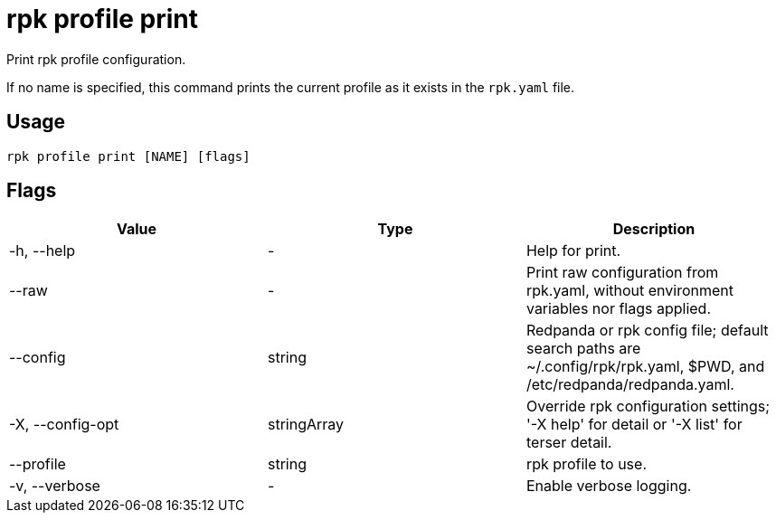 = rpk profile print
:description: rpk profile print
:rpk_version: v23.2.1

Print rpk profile configuration.

If no name is specified, this command prints the current profile as it exists in the `rpk.yaml` file.

== Usage

[,bash]
----
rpk profile print [NAME] [flags]
----

== Flags

[cols=",,",]
|===
|*Value* |*Type* |*Description*

|-h, --help |- |Help for print.

|--raw |- |Print raw configuration from rpk.yaml, without environment
variables nor flags applied.

|--config |string |Redpanda or rpk config file; default search paths are
~/.config/rpk/rpk.yaml, $PWD, and /etc/redpanda/redpanda.yaml.

|-X, --config-opt |stringArray |Override rpk configuration settings; '-X
help' for detail or '-X list' for terser detail.

|--profile |string |rpk profile to use.

|-v, --verbose |- |Enable verbose logging.
|===

